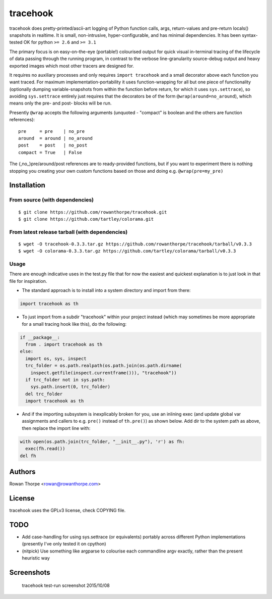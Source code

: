 =========
tracehook
=========

tracehook does pretty-printed/ascii-art logging of Python function calls, args,
return-values and pre-return locals() snapshots in realtime. It is small,
non-intrusive, hyper-configurable, and has minimal dependencies. It has been
syntax-tested OK for python ``>= 2.6`` and ``>= 3.1``

The primary focus is on easy-on-the-eye (portable!) colourised output for
quick visual in-terminal tracing of the lifecycle of data passing through the
running program, in contrast to the verbose line-granularity source-debug
output and heavy exported images which most other tracers are designed for.

It requires no auxiliary processes and only requires ``import tracehook`` and a
small decorator above each function you want traced. For maximum
implementation-portability it uses function-wrapping for all but one piece of
functionality (optionally dumping variable-snapshots from within the function
before return, for which it uses ``sys.settrace``), so avoiding ``sys.settrace``
entirely just requires that the decorators be of the form
``@wrap(around=no_around``), which means only the pre- and post- blocks will be
run.

Presently ``@wrap`` accepts the following arguments (unquoted - "compact" is
boolean and the others are function references):

::

    pre     = pre    | no_pre
    around  = around | no_around
    post    = post   | no_post
    compact = True   | False

The {,no_}pre/around/post references are to ready-provided functions, but if
you want to experiment there is nothing stopping you creating your own custom
functions based on those and doing e.g. ``@wrap(pre=my_pre)``

Installation
------------

From source (with dependencies)
~~~~~~~~~~~~~~~~~~~~~~~~~~~~~~~

::

    $ git clone https://github.com/rowanthorpe/tracehook.git
    $ git clone https://github.com/tartley/colorama.git

From latest release tarball (with dependencies)
~~~~~~~~~~~~~~~~~~~~~~~~~~~~~~~~~~~~~~~~~~~~~~~

::

    $ wget -O tracehook-0.3.3.tar.gz https://github.com/rowanthorpe/tracehook/tarball/v0.3.3
    $ wget -O colorama-0.3.3.tar.gz https://github.com/tartley/colorama/tarball/v0.3.3

Usage
~~~~~

There are enough indicative uses in the test.py file that for now the easiest
and quickest explanation is to just look in that file for inspiration.

* The standard approach is to install into a system directory and import from
  there:

.. code:: python

    import tracehook as th


* To just import from a subdir "tracehook" within your project instead (which
  may sometimes be more appropriate for a small tracing hook like this), do the
  following:

.. code:: python

    if __package__:
      from . import tracehook as th
    else:
      import os, sys, inspect
      trc_folder = os.path.realpath(os.path.join(os.path.dirname(
        inspect.getfile(inspect.currentframe())), "tracehook"))
      if trc_folder not in sys.path:
        sys.path.insert(0, trc_folder)
      del trc_folder
      import tracehook as th

* And if the importing subsystem is inexplicably broken for you, use an
  inlining exec (and update global var assignments and callers to e.g. ``pre()``
  instead of ``th.pre()``) as shown below. Add dir to the system path as above,
  then replace the import line with:

.. code:: python

    with open(os.path.join(trc_folder, "__init__.py"), 'r') as fh:
      exec(fh.read())
    del fh


Authors
-------

Rowan Thorpe <rowan@rowanthorpe.com>


License
-------

tracehook uses the GPLv3 license, check COPYING file.


TODO
----

* Add case-handling for using sys.settrace (or equivalents) portably across
  different Python implementations (presently I've only tested it on cpython)

* (nitpick) Use something like argparse to colourise each commandline argv
  exactly, rather than the present heuristic way

Screenshots
-----------

.. figure:: doc/tracehook_test_screenshot.png
   :width: 50%
   :alt: tracehook test-run screenshot

   tracehook test-run screenshot 2015/10/08
